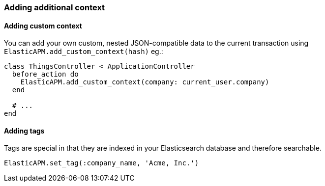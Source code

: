 [[context]]
=== Adding additional context

==== Adding custom context

You can add your own custom, nested JSON-compatible data to the current transaction using `ElasticAPM.add_custom_context(hash)` eg.:

[source,ruby]
----
class ThingsController < ApplicationController
  before_action do
    ElasticAPM.add_custom_context(company: current_user.company)
  end

  # ...
end
----

==== Adding tags

Tags are special in that they are indexed in your Elasticsearch database and therefore searchable.

[source,ruby]
----
ElasticAPM.set_tag(:company_name, 'Acme, Inc.')
----

